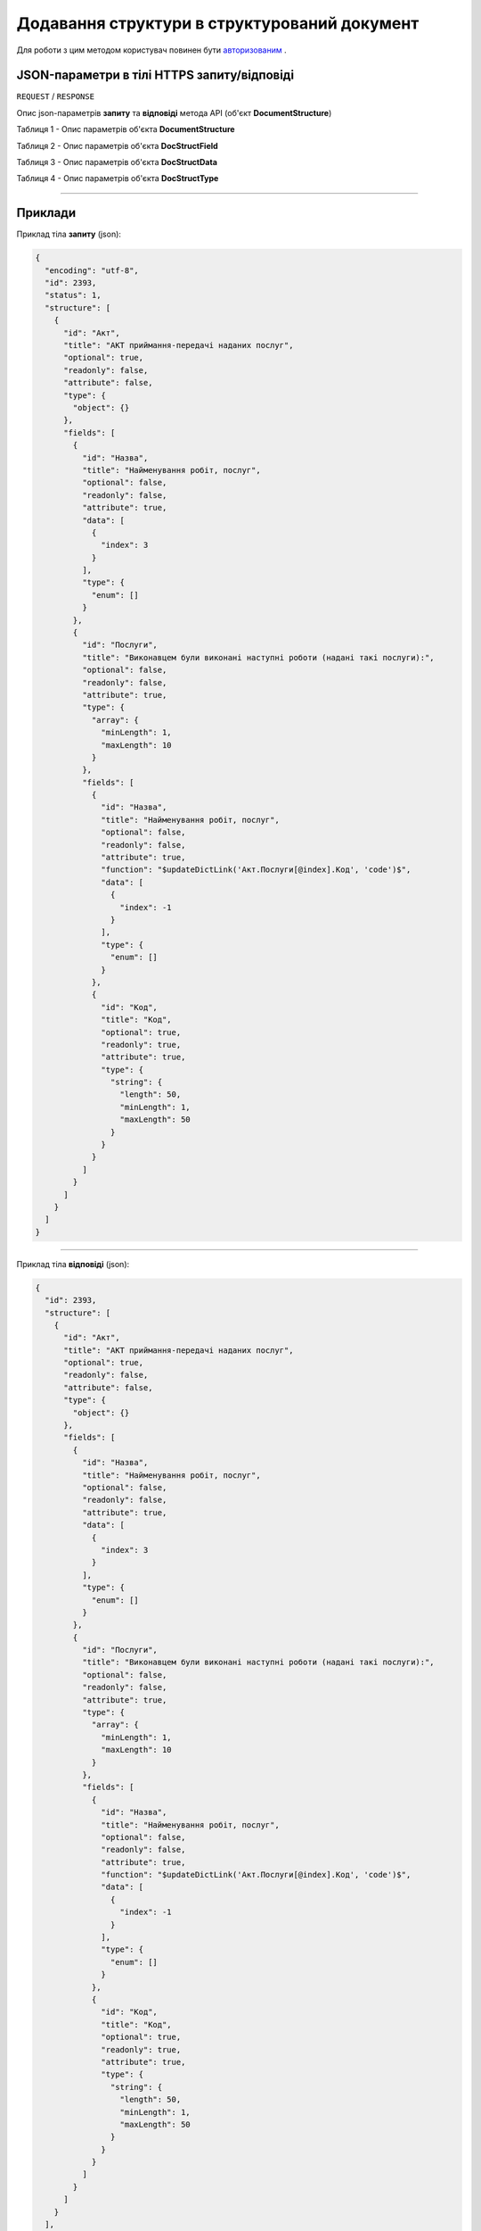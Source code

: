 #############################################################
**Додавання структури в структурований документ**
#############################################################

Для роботи з цим методом користувач повинен бути `авторизованим <https://wiki-df.edin.ua/uk/latest/API_DOCflow/Methods/Authorization.html>`__ .

+----------------------------------------------------------------+------------------------------------------------------------------------------------------------------------+
|                        **Метод запиту**                        |                                              **HTTPS POST**                                                |
+================================================================+============================================================================================================+
| **Content-Type**                                               | application/json (тіло запиту/відповіді в json форматі в тілі HTTPS запиту)                                 |
+----------------------------------------------------------------+------------------------------------------------------------------------------------------------------------+
| **URL запиту**                                                 |   **https://doc.edin.ua/bdoc/document_type/structure**                                                     |
+----------------------------------------------------------------+------------------------------------------------------------------------------------------------------------+
| **Параметри, що передаються в URL (разом з адресою методу)**   | В рядку заголовка (Header) "Set-Cookie" обов'язково передається **SID** - токен, отриманий при авторизації |
+----------------------------------------------------------------+------------------------------------------------------------------------------------------------------------+
| **Обов'язкові параметри, що передаються в тілі запиту (json)** | **encoding, id, structure (будь-яка кількість регламентованих полей)**                                     |
+----------------------------------------------------------------+------------------------------------------------------------------------------------------------------------+

**JSON-параметри в тілі HTTPS запиту/відповіді**
*******************************************************************

``REQUEST`` / ``RESPONSE``

Опис json-параметрів **запиту** та **відповіді** метода API (об'єкт **DocumentStructure**)

Таблиця 1 - Опис параметрів об'єкта **DocumentStructure**

.. csv-table:: 
  :file: for_csv/DocumentStructure.csv
  :widths:  1, 12, 41
  :header-rows: 1
  :stub-columns: 0

Таблиця 2 - Опис параметрів об'єкта **DocStructField**

.. csv-table:: 
  :file: for_csv/DocStructField.csv
  :widths:  1, 12, 41
  :header-rows: 1
  :stub-columns: 0

Таблиця 3 - Опис параметрів об'єкта **DocStructData**

.. csv-table:: 
  :file: for_csv/DocStructData.csv
  :widths:  1, 12, 41
  :header-rows: 1
  :stub-columns: 0

Таблиця 4 - Опис параметрів об'єкта **DocStructType**

.. csv-table:: 
  :file: for_csv/DocStructType.csv
  :widths:  1, 12, 41
  :header-rows: 1
  :stub-columns: 0

--------------

**Приклади**
*****************

Приклад тіла **запиту** (json):

.. code:: ruby

  {
    "encoding": "utf-8",
    "id": 2393,
    "status": 1,
    "structure": [
      {
        "id": "Акт",
        "title": "АКТ приймання-передачі наданих послуг",
        "optional": true,
        "readonly": false,
        "attribute": false,
        "type": {
          "object": {}
        },
        "fields": [
          {
            "id": "Назва",
            "title": "Найменування робіт, послуг",
            "optional": false,
            "readonly": false,
            "attribute": true,
            "data": [
              {
                "index": 3
              }
            ],
            "type": {
              "enum": []
            }
          },
          {
            "id": "Послуги",
            "title": "Виконавцем були виконані наступні роботи (надані такі послуги):",
            "optional": false,
            "readonly": false,
            "attribute": true,
            "type": {
              "array": {
                "minLength": 1,
                "maxLength": 10
              }
            },
            "fields": [
              {
                "id": "Назва",
                "title": "Найменування робіт, послуг",
                "optional": false,
                "readonly": false,
                "attribute": true,
                "function": "$updateDictLink('Акт.Послуги[@index].Код', 'code')$",
                "data": [
                  {
                    "index": -1
                  }
                ],
                "type": {
                  "enum": []
                }
              },
              {
                "id": "Код",
                "title": "Код",
                "optional": true,
                "readonly": true,
                "attribute": true,
                "type": {
                  "string": {
                    "length": 50,
                    "minLength": 1,
                    "maxLength": 50
                  }
                }
              }
            ]
          }
        ]
      }
    ]
  }

--------------

Приклад тіла **відповіді** (json): 

.. code:: ruby

  {
    "id": 2393,
    "structure": [
      {
        "id": "Акт",
        "title": "АКТ приймання-передачі наданих послуг",
        "optional": true,
        "readonly": false,
        "attribute": false,
        "type": {
          "object": {}
        },
        "fields": [
          {
            "id": "Назва",
            "title": "Найменування робіт, послуг",
            "optional": false,
            "readonly": false,
            "attribute": true,
            "data": [
              {
                "index": 3
              }
            ],
            "type": {
              "enum": []
            }
          },
          {
            "id": "Послуги",
            "title": "Виконавцем були виконані наступні роботи (надані такі послуги):",
            "optional": false,
            "readonly": false,
            "attribute": true,
            "type": {
              "array": {
                "minLength": 1,
                "maxLength": 10
              }
            },
            "fields": [
              {
                "id": "Назва",
                "title": "Найменування робіт, послуг",
                "optional": false,
                "readonly": false,
                "attribute": true,
                "function": "$updateDictLink('Акт.Послуги[@index].Код', 'code')$",
                "data": [
                  {
                    "index": -1
                  }
                ],
                "type": {
                  "enum": []
                }
              },
              {
                "id": "Код",
                "title": "Код",
                "optional": true,
                "readonly": true,
                "attribute": true,
                "type": {
                  "string": {
                    "length": 50,
                    "minLength": 1,
                    "maxLength": 50
                  }
                }
              }
            ]
          }
        ]
      }
    ],
    "version": 2,
    "status": 1,
    "dateUpdate": 1557935263,
    "encoding": "utf-8"
  }


